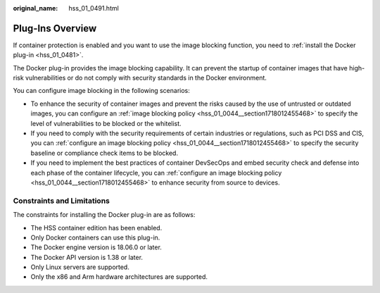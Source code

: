 :original_name: hss_01_0491.html

.. _hss_01_0491:

Plug-Ins Overview
=================

If container protection is enabled and you want to use the image blocking function, you need to :ref:`install the Docker plug-in <hss_01_0481>`.

The Docker plug-in provides the image blocking capability. It can prevent the startup of container images that have high-risk vulnerabilities or do not comply with security standards in the Docker environment.

You can configure image blocking in the following scenarios:

-  To enhance the security of container images and prevent the risks caused by the use of untrusted or outdated images, you can configure an :ref:`image blocking policy <hss_01_0044__section1718012455468>` to specify the level of vulnerabilities to be blocked or the whitelist.
-  If you need to comply with the security requirements of certain industries or regulations, such as PCI DSS and CIS, you can :ref:`configure an image blocking policy <hss_01_0044__section1718012455468>` to specify the security baseline or compliance check items to be blocked.
-  If you need to implement the best practices of container DevSecOps and embed security check and defense into each phase of the container lifecycle, you can :ref:`configure an image blocking policy <hss_01_0044__section1718012455468>` to enhance security from source to devices.

Constraints and Limitations
---------------------------

The constraints for installing the Docker plug-in are as follows:

-  The HSS container edition has been enabled.
-  Only Docker containers can use this plug-in.
-  The Docker engine version is 18.06.0 or later.
-  The Docker API version is 1.38 or later.
-  Only Linux servers are supported.
-  Only the x86 and Arm hardware architectures are supported.
